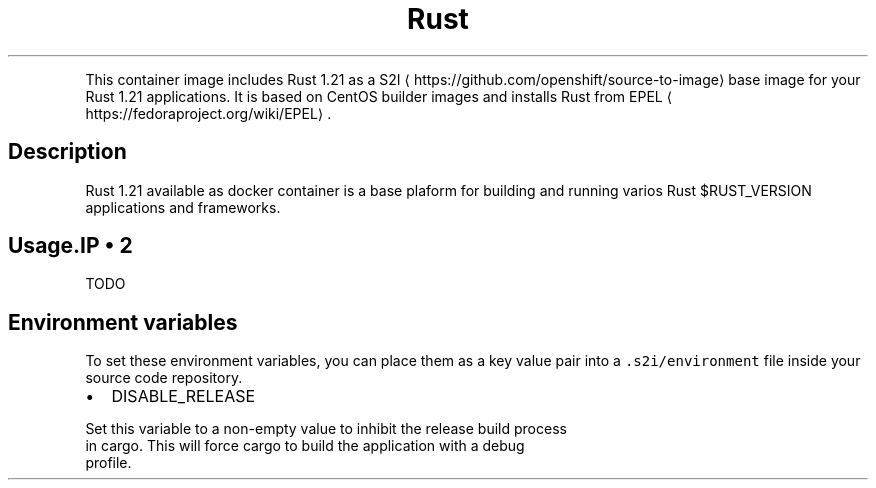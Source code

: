 .TH Rust 1.21 Docker image
.PP
This container image includes Rust 1.21 as a
S2I
\[la]https://github.com/openshift/source-to-image\[ra] base image for your Rust
1.21 applications. It is based on CentOS builder images and installs Rust from
EPEL
\[la]https://fedoraproject.org/wiki/EPEL\[ra]\&.

.SH Description
.PP
Rust 1.21 available as docker container is a base plaform for building and
running varios Rust $RUST\_VERSION applications and frameworks.

.SH Usage.IP \(bu 2
TODO

.SH Environment variables
.PP
To set these environment variables, you can place them as a key value pair
into a \fB\fC\&.s2i/environment\fR file inside your source code repository.
.IP \(bu 2
DISABLE\_RELEASE

.PP
Set this variable to a non\-empty value to inhibit the release build process
  in cargo. This will force cargo to build the application with a debug
  profile.
